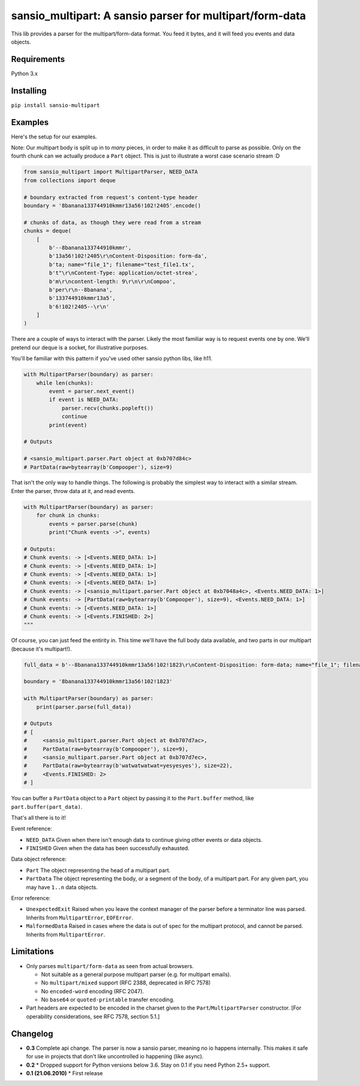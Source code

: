 sansio_multipart: A sansio parser for multipart/form-data
=========================================================

This lib provides a parser for the multipart/form-data format. You feed it bytes, and it will feed you events and data objects.

Requirements
------------

Python 3.x

Installing
----------

``pip install sansio-multipart``


Examples
--------

Here's the setup for our examples.

Note: Our multipart body is split up in to *many* pieces, in order to make it as difficult to parse as possible. Only on the fourth chunk can we actually produce a ``Part`` object. This is just to illustrate a worst case scenario stream :D

.. code:: python

    from sansio_multipart import MultipartParser, NEED_DATA
    from collections import deque

    # boundary extracted from request's content-type header
    boundary = '8banana133744910kmmr13a56!102!2405'.encode()

    # chunks of data, as though they were read from a stream
    chunks = deque(
        [
            b'--8banana133744910kmmr',
            b'13a56!102!2405\r\nContent-Disposition: form-da',
            b'ta; name="file_1"; filename="test_file1.tx',
            b't"\r\nContent-Type: application/octet-strea',
            b'm\r\ncontent-length: 9\r\n\r\nCompoo',
            b'per\r\n--8banana',
            b'133744910kmmr13a5',
            b'6!102!2405--\r\n'
        ]
    )




There are a couple of ways to interact with the parser. Likely the most familiar way is to request events one by one. We'll pretend our deque is a socket, for illustrative purposes.

You'll be familiar with this pattern if you've used other sansio python libs, like h11.

.. code:: python

    with MultipartParser(boundary) as parser:
        while len(chunks):
            event = parser.next_event()
            if event is NEED_DATA:
                parser.recv(chunks.popleft())
                continue
            print(event)

    # Outputs

    # <sansio_multipart.parser.Part object at 0xb707d84c>
    # PartData(raw=bytearray(b'Compooper'), size=9)


That isn't the only way to handle things. The following is probably the simplest way to interact with a similar stream. Enter the parser, throw data at it, and read events.

.. code:: python

    with MultipartParser(boundary) as parser:
        for chunk in chunks:
            events = parser.parse(chunk)
            print("Chunk events ->", events)

    # Outputs:
    # Chunk events: -> [<Events.NEED_DATA: 1>]
    # Chunk events: -> [<Events.NEED_DATA: 1>]
    # Chunk events: -> [<Events.NEED_DATA: 1>]
    # Chunk events: -> [<Events.NEED_DATA: 1>]
    # Chunk events: -> [<sansio_multipart.parser.Part object at 0xb7048a4c>, <Events.NEED_DATA: 1>]
    # Chunk events: -> [PartData(raw=bytearray(b'Compooper'), size=9), <Events.NEED_DATA: 1>]
    # Chunk events: -> [<Events.NEED_DATA: 1>]
    # Chunk events: -> [<Events.FINISHED: 2>]
    """

Of course, you can just feed the entirity in. This time we'll have the full body data available, and two parts in our multipart (because it's multipart!).

.. code:: python

    full_data = b'--8banana133744910kmmr13a56!102!1823\r\nContent-Disposition: form-data; name="file_1"; filename="test_file1.txt"; Content-Type: application/octet-stream\r\n\r\nCompooper\r\n--8banana133744910kmmr13a56!102!1823\r\nContent-Disposition: form-data; name="data_1"\r\n\r\nwatwatwatwat=yesyesyes\r\n--8banana133744910kmmr13a56!102!1823--\r\n'

    boundary = '8banana133744910kmmr13a56!102!1823'

    with MultipartParser(boundary) as parser:
        print(parser.parse(full_data))

    # Outputs
    # [
    #     <sansio_multipart.parser.Part object at 0xb707d7ac>,
    #     PartData(raw=bytearray(b'Compooper'), size=9),
    #     <sansio_multipart.parser.Part object at 0xb707d7ec>,
    #     PartData(raw=bytearray(b'watwatwatwat=yesyesyes'), size=22),
    #     <Events.FINISHED: 2>
    # ]


You can buffer a ``PartData`` object to a ``Part`` object by passing it to the ``Part.buffer`` method, like ``part.buffer(part_data)``.

That's all there is to it!

Event reference:

* ``NEED_DATA`` Given when there isn't enough data to continue giving other events or data objects.

* ``FINISHED`` Given when the data has been successfully exhausted.

Data object reference:

* ``Part`` The object representing the head of a multipart part.

* ``PartData`` The object representing the body, or a segment of the body, of a multipart part. For any given part, you may have ``1..n`` data objects.

Error reference:

* ``UnexpectedExit`` Raised when you leave the context manager of the parser before a terminator line was parsed. Inherits from ``MultipartError``, ``EOFError``.

* ``MalformedData`` Raised in cases where the data is out of spec for the multipart protocol, and cannot be parsed. Inherits from ``MultipartError``.


Limitations
-----------

* Only parses ``multipart/form-data`` as seen from actual browsers.

  * Not suitable as a general purpose multipart parser (e.g. for multipart emails).
  * No ``multipart/mixed`` support (RFC 2388, deprecated in RFC 7578)
  * No ``encoded-word`` encoding (RFC 2047).
  * No ``base64`` or ``quoted-printable`` transfer encoding.

* Part headers are expected to be encoded in the charset given to the ``Part``/``MultipartParser`` constructor.
  [For operability considerations, see RFC 7578, section 5.1.]


Changelog
---------

* **0.3** Complete api change. The parser is now a sansio parser, meaning no io happens internally. This makes it safe for use in projects that don't like uncontrolled io happening (like async).

* **0.2**
  * Dropped support for Python versions below 3.6. Stay on 0.1 if you need Python 2.5+ support.

* **0.1 (21.06.2010)**
  * First release
